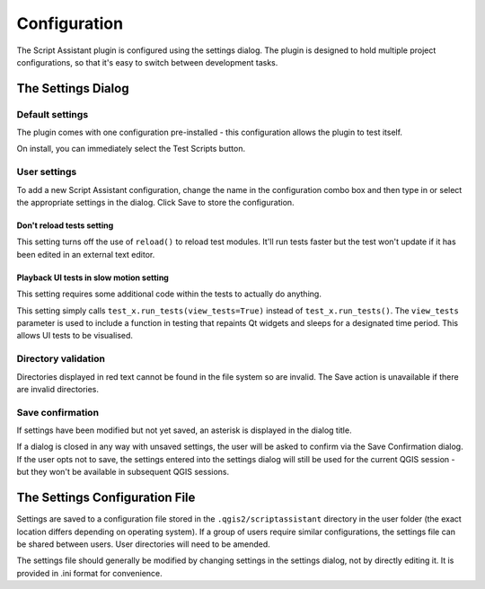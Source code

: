 =============
Configuration
=============

The Script Assistant plugin is configured using the settings dialog. The plugin is designed to hold multiple project configurations, so that it's easy to switch between development tasks.

The Settings Dialog
===================

.. image:: images/settings.png
    :align: center

Default settings
----------------

The plugin comes with one configuration pre-installed - this configuration allows the plugin to test itself.

.. image:: images/settings_dialog.png
    :align: center

On install, you can immediately select the Test Scripts button.

.. image:: images/test_scripts.png
    :align: center

User settings
-------------

To add a new Script Assistant configuration, change the name in the configuration combo box and then type in or select the appropriate settings in the dialog. Click Save to store the configuration.

Don't reload tests setting
~~~~~~~~~~~~~~~~~~~~~~~~~~

.. image:: images/dont_reload.png
    :align: center

This setting turns off the use of ``reload()`` to reload test modules. It'll run tests faster but the test won't update if it has been edited in an external text editor.

Playback UI tests in slow motion setting
~~~~~~~~~~~~~~~~~~~~~~~~~~~~~~~~~~~~~~~~

.. image:: images/playback_ui_tests.png
    :align: center

This setting requires some additional code within the tests to actually do anything.

This setting simply calls ``test_x.run_tests(view_tests=True)`` instead of ``test_x.run_tests()``. The ``view_tests`` parameter is used to include a function in testing that repaints Qt widgets and sleeps for a designated time period. This allows UI tests to be visualised.

Directory validation
--------------------

Directories displayed in red text cannot be found in the file system so are invalid. The Save action is unavailable if there are invalid directories.

.. image:: images/invalid_dir.png
    :align: center

Save confirmation
-----------------

If settings have been modified but not yet saved, an asterisk is displayed in the dialog title.

.. image:: images/unsaved_asterisk.png
    :align: center

If a dialog is closed in any way with unsaved settings, the user will be asked to confirm via the Save Confirmation dialog. If the user opts not to save, the settings entered into the settings dialog will still be used for the current QGIS session - but they won't be available in subsequent QGIS sessions.

The Settings Configuration File
===============================

Settings are saved to a configuration file stored in the ``.qgis2/scriptassistant`` directory in the user folder (the exact location differs depending on operating system). If a group of users require similar configurations, the settings file can be shared between users. User directories will need to be amended.

The settings file should generally be modified by changing settings in the settings dialog, not by directly editing it. It is provided in .ini format for convenience.
